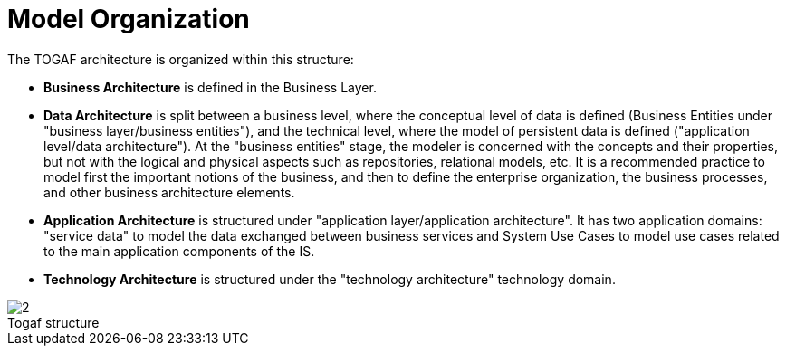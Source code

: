 // Disable all captions for figures.
:!figure-caption:

// Hightlight code source and add the line number
:source-highlighter: coderay
:coderay-linenums-mode: table

[[Model-Organization]]

[[model-organization]]
= Model Organization

The TOGAF architecture is organized within this structure:

* *Business Architecture* is defined in the Business Layer.
* *Data Architecture* is split between a business level, where the conceptual level of data is defined (Business Entities under "business layer/business entities"), and the technical level, where the model of persistent data is defined ("application level/data architecture"). At the "business entities" stage, the modeler is concerned with the concepts and their properties, but not with the logical and physical aspects such as repositories, relational models, etc. It is a recommended practice to model first the important notions of the business, and then to define the enterprise organization, the business processes, and other business architecture elements.
* *Application Architecture* is structured under "application layer/application architecture". It has two application domains: "service data" to model the data exchanged between business services and System Use Cases to model use cases related to the main application components of the IS.
* *Technology Architecture* is structured under the "technology architecture" technology domain.

.Togaf structure
image::images/Modeling_Model_Organization_TogafTree.png[2]


[[footer]]
